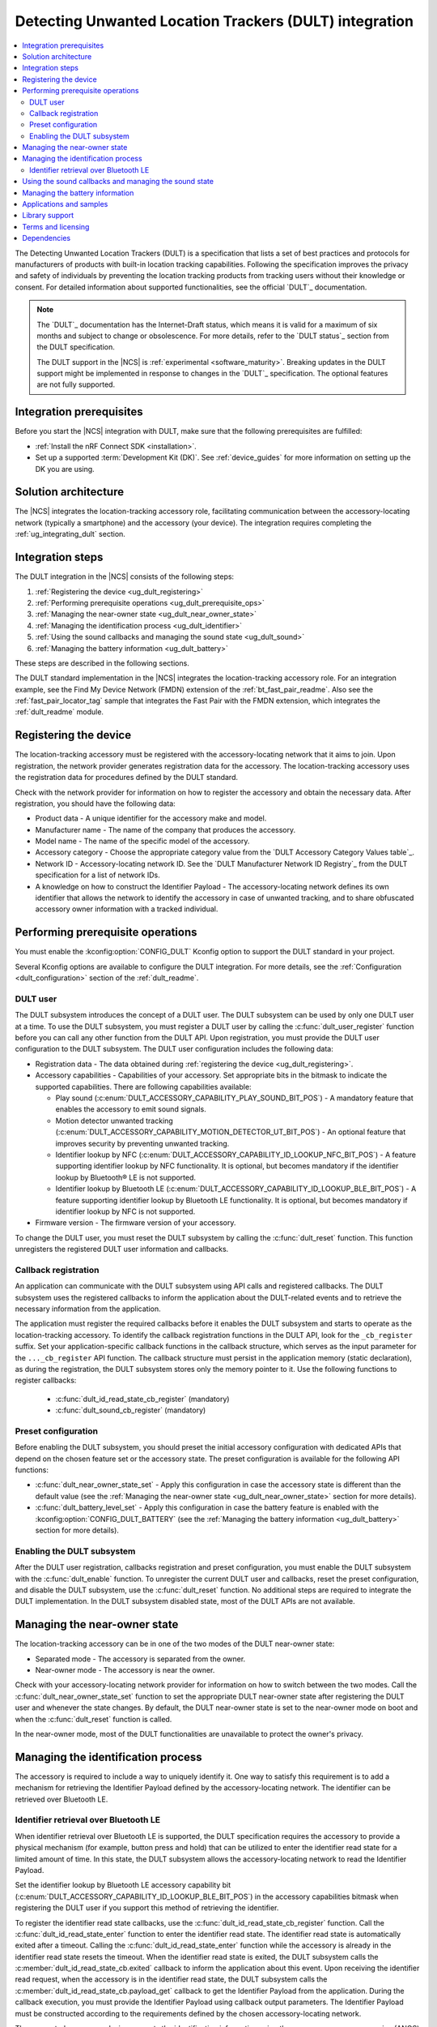 .. _ug_dult:

Detecting Unwanted Location Trackers (DULT) integration
#######################################################

.. contents::
   :local:
   :depth: 2

The Detecting Unwanted Location Trackers (DULT) is a specification that lists a set of best practices and protocols for manufacturers of products with built-in location tracking capabilities.
Following the specification improves the privacy and safety of individuals by preventing the location tracking products from tracking users without their knowledge or consent.
For detailed information about supported functionalities, see the official `DULT`_ documentation.

.. note::
   The `DULT`_ documentation has the Internet-Draft status, which means it is valid for a maximum of six months and subject to change or obsolescence.
   For more details, refer to the `DULT status`_ section from the DULT specification.

   The DULT support in the |NCS| is :ref:`experimental <software_maturity>`.
   Breaking updates in the DULT support might be implemented in response to changes in the `DULT`_ specification.
   The optional features are not fully supported.

Integration prerequisites
*************************

Before you start the |NCS| integration with DULT, make sure that the following prerequisites are fulfilled:

* :ref:`Install the nRF Connect SDK <installation>`.
* Set up a supported :term:`Development Kit (DK)`.
  See :ref:`device_guides` for more information on setting up the DK you are using.

Solution architecture
*********************

The |NCS| integrates the location-tracking accessory role, facilitating communication between the accessory-locating network (typically a smartphone) and the accessory (your device).
The integration requires completing the :ref:`ug_integrating_dult` section.

.. _ug_integrating_dult:

Integration steps
*****************

The DULT integration in the |NCS| consists of the following steps:

1. :ref:`Registering the device <ug_dult_registering>`
#. :ref:`Performing prerequisite operations <ug_dult_prerequisite_ops>`
#. :ref:`Managing the near-owner state <ug_dult_near_owner_state>`
#. :ref:`Managing the identification process <ug_dult_identifier>`
#. :ref:`Using the sound callbacks and managing the sound state <ug_dult_sound>`
#. :ref:`Managing the battery information <ug_dult_battery>`

These steps are described in the following sections.

The DULT standard implementation in the |NCS| integrates the location-tracking accessory role.
For an integration example, see the Find My Device Network (FMDN) extension of the :ref:`bt_fast_pair_readme`.
Also see the :ref:`fast_pair_locator_tag` sample that integrates the Fast Pair with the FMDN extension, which integrates the :ref:`dult_readme` module.

.. rst-class:: numbered-step

.. _ug_dult_registering:

Registering the device
***********************

The location-tracking accessory must be registered with the accessory-locating network that it aims to join.
Upon registration, the network provider generates registration data for the accessory.
The location-tracking accessory uses the registration data for procedures defined by the DULT standard.

Check with the network provider for information on how to register the accessory and obtain the necessary data.
After registration, you should have the following data:

* Product data - A unique identifier for the accessory make and model.
* Manufacturer name - The name of the company that produces the accessory.
* Model name - The name of the specific model of the accessory.
* Accessory category - Choose the appropriate category value from the `DULT Accessory Category Values table`_.
* Network ID - Accessory-locating network ID.
  See the `DULT Manufacturer Network ID Registry`_ from the DULT specification for a list of network IDs.
* A knowledge on how to construct the Identifier Payload - The accessory-locating network defines its own identifier that allows the network to identify the accessory in case of unwanted tracking, and to share obfuscated accessory owner information with a tracked individual.

.. rst-class:: numbered-step

.. _ug_dult_prerequisite_ops:

Performing prerequisite operations
**********************************

You must enable the :kconfig:option:`CONFIG_DULT` Kconfig option to support the DULT standard in your project.

Several Kconfig options are available to configure the DULT integration.
For more details, see the :ref:`Configuration <dult_configuration>` section of the :ref:`dult_readme`.

DULT user
=========

The DULT subsystem introduces the concept of a DULT user.
The DULT subsystem can be used by only one DULT user at a time.
To use the DULT subsystem, you must register a DULT user by calling the :c:func:`dult_user_register` function before you can call any other function from the DULT API.
Upon registration, you must provide the DULT user configuration to the DULT subsystem.
The DULT user configuration includes the following data:

* Registration data - The data obtained during :ref:`registering the device <ug_dult_registering>`.
* Accessory capabilities - Capabilities of your accessory.
  Set appropriate bits in the bitmask to indicate the supported capabilities.
  There are following capabilities available:

  * Play sound (:c:enum:`DULT_ACCESSORY_CAPABILITY_PLAY_SOUND_BIT_POS`) - A mandatory feature that enables the accessory to emit sound signals.
  * Motion detector unwanted tracking (:c:enum:`DULT_ACCESSORY_CAPABILITY_MOTION_DETECTOR_UT_BIT_POS`) - An optional feature that improves security by preventing unwanted tracking.
  * Identifier lookup by NFC (:c:enum:`DULT_ACCESSORY_CAPABILITY_ID_LOOKUP_NFC_BIT_POS`) - A feature supporting identifier lookup by NFC functionality.
    It is optional, but becomes mandatory if the identifier lookup by Bluetooth® LE is not supported.
  * Identifier lookup by Bluetooth LE (:c:enum:`DULT_ACCESSORY_CAPABILITY_ID_LOOKUP_BLE_BIT_POS`) - A feature supporting identifier lookup by Bluetooth LE functionality.
    It is optional, but becomes mandatory if identifier lookup by NFC is not supported.

* Firmware version - The firmware version of your accessory.

To change the DULT user, you must reset the DULT subsystem by calling the :c:func:`dult_reset` function.
This function unregisters the registered DULT user information and callbacks.

Callback registration
=====================

An application can communicate with the DULT subsystem using API calls and registered callbacks.
The DULT subsystem uses the registered callbacks to inform the application about the DULT-related events and to retrieve the necessary information from the application.

The application must register the required callbacks before it enables the DULT subsystem and starts to operate as the location-tracking accessory.
To identify the callback registration functions in the DULT API, look for the ``_cb_register`` suffix.
Set your application-specific callback functions in the callback structure, which serves as the input parameter for the ``..._cb_register`` API function.
The callback structure must persist in the application memory (static declaration), as during the registration, the DULT subsystem stores only the memory pointer to it.
Use the following functions to register callbacks:

  * :c:func:`dult_id_read_state_cb_register` (mandatory)
  * :c:func:`dult_sound_cb_register` (mandatory)

Preset configuration
====================

Before enabling the DULT subsystem, you should preset the initial accessory configuration with dedicated APIs that depend on the chosen feature set or the accessory state.
The preset configuration is available for the following API functions:

* :c:func:`dult_near_owner_state_set` - Apply this configuration in case the accessory state is different than the default value (see the :ref:`Managing the near-owner state <ug_dult_near_owner_state>` section for more details).
* :c:func:`dult_battery_level_set` - Apply this configuration in case the battery feature is enabled with the :kconfig:option:`CONFIG_DULT_BATTERY` (see the :ref:`Managing the battery information <ug_dult_battery>` section for more details).

Enabling the DULT subsystem
===========================

After the DULT user registration, callbacks registration and preset configuration, you must enable the DULT subsystem with the :c:func:`dult_enable` function.
To unregister the current DULT user and callbacks, reset the preset configuration, and disable the DULT subsystem, use the :c:func:`dult_reset` function.
No additional steps are required to integrate the DULT implementation.
In the DULT subsystem disabled state, most of the DULT APIs are not available.

.. rst-class:: numbered-step

.. _ug_dult_near_owner_state:

Managing the near-owner state
*****************************

The location-tracking accessory can be in one of the two modes of the DULT near-owner state:

* Separated mode - The accessory is separated from the owner.
* Near-owner mode - The accessory is near the owner.

Check with your accessory-locating network provider for information on how to switch between the two modes.
Call the :c:func:`dult_near_owner_state_set` function to set the appropriate DULT near-owner state after registering the DULT user and whenever the state changes.
By default, the DULT near-owner state is set to the near-owner mode on boot and when the :c:func:`dult_reset` function is called.

In the near-owner mode, most of the DULT functionalities are unavailable to protect the owner's privacy.

.. rst-class:: numbered-step

.. _ug_dult_identifier:

Managing the identification process
***********************************

The accessory is required to include a way to uniquely identify it.
One way to satisfy this requirement is to add a mechanism for retrieving the Identifier Payload defined by the accessory-locating network.
The identifier can be retrieved over Bluetooth LE.

Identifier retrieval over Bluetooth LE
======================================

When identifier retrieval over Bluetooth LE is supported, the DULT specification requires the accessory to provide a physical mechanism (for example, button press and hold) that can be utilized to enter the identifier read state for a limited amount of time.
In this state, the DULT subsystem allows the accessory-locating network to read the Identifier Payload.

Set the identifier lookup by Bluetooth LE accessory capability bit (:c:enum:`DULT_ACCESSORY_CAPABILITY_ID_LOOKUP_BLE_BIT_POS`) in the accessory capabilities bitmask when registering the DULT user if you support this method of retrieving the identifier.

To register the identifier read state callbacks, use the :c:func:`dult_id_read_state_cb_register` function.
Call the :c:func:`dult_id_read_state_enter` function to enter the identifier read state.
The identifier read state is automatically exited after a timeout.
Calling the :c:func:`dult_id_read_state_enter` function while the accessory is already in the identifier read state resets the timeout.
When the identifier read state is exited, the DULT subsystem calls the :c:member:`dult_id_read_state_cb.exited` callback to inform the application about this event.
Upon receiving the identifier read request, when the accessory is in the identifier read state, the DULT subsystem calls the :c:member:`dult_id_read_state_cb.payload_get` callback to get the Identifier Payload from the application.
During the callback execution, you must provide the Identifier Payload using callback output parameters.
The Identifier Payload must be constructed according to the requirements defined by the chosen accessory-locating network.

The connected non-owner device requests the identification information using the accessory non-owner service (ANOS) through GATT write operation.
The accessory responds with the Identifier Payload using the ANOS through GATT indication operation.
Configure the :kconfig:option:`CONFIG_DULT_BT_ANOS_ID_PAYLOAD_LEN_MAX` Kconfig option to set the maximum length of your accessory-locating network Identifier Payload.

.. rst-class:: numbered-step

.. _ug_dult_sound:

Using the sound callbacks and managing the sound state
******************************************************

The DULT specification requires the accessory to support the play sound functionality.
For details about the sound maker, see the `DULT Sound maker`_ section of the DULT documentation.

To integrate the play sound functionality, set the play sound accessory capability bit (:c:enum:`DULT_ACCESSORY_CAPABILITY_PLAY_SOUND_BIT_POS`) in the accessory capabilities bitmask.
You must do this when registering the DULT user to indicate support for this functionality.

There are following sound sources available:

* Bluetooth GATT (:c:enum:`DULT_SOUND_SRC_BT_GATT`) - Sound source type originating from the Bluetooth ANOS.
  The non-owner device can trigger the sound callbacks by sending the relevant request message over the DULT GATT service.
* External (:c:enum:`DULT_SOUND_SRC_EXTERNAL`) - Sound source type originating from the location unknown to the DULT module.
  The accessory-locating network often provides a native mechanism for playing sounds.
  The :c:enum:`DULT_SOUND_SRC_EXTERNAL` sound source is used to notify the DULT module that externally defined sound action is in progress.

To register the sound callbacks, use the :c:func:`dult_sound_cb_register` function.
All sound callbacks defined in the :c:struct:`dult_sound_cb` structure are mandatory to register:

* The sound start request is indicated by the :c:member:`dult_sound_cb.sound_start` callback.
  The minimum duration for the DULT sound action is defined by the :c:macro:`DULT_SOUND_DURATION_MIN_MS`.
  The upper layer determines the sound duration, and the duration must be greater than the value set in the :c:macro:`DULT_SOUND_DURATION_MIN_MS` macro.
* The sound stop request is indicated by the :c:member:`dult_sound_cb.sound_stop` callback.

All callbacks pass the sound source as a first parameter and only report the internal sound sources.
Currently, callbacks always use the :c:enum:`DULT_SOUND_SRC_BT_GATT` (internal) sound source.
The :c:enum:`DULT_SOUND_SRC_EXTERNAL` never appears as the callback parameter as the external sound source cannot originate from the DULT module.
You must treat all callbacks from the :c:struct:`dult_sound_cb` structure as requests.
The internal sound state of the DULT subsystem is not automatically changed on any callback event.
The state is only changed when you acknowledge such a request in your application using the :c:func:`dult_sound_state_update` function.
The application is the ultimate owner of the sound state and only notifies the DULT subsystem about each change.
The :c:func:`dult_sound_state_update` function should be called by the application on each sound state change as defined by the :c:struct:`dult_sound_state_param` structure.
All fields defined in this structure compose the sound state.
You must configure the following fields in the :c:struct:`dult_sound_state_param` structure that is passed to the :c:func:`dult_sound_state_update` function:

* Sound state active flag - Determines whether the sound is currently playing.
* Source of the new sound state - The sound source that triggered the sound state change.

The :c:func:`dult_sound_state_update` function can be used to change the sound state asynchronously, as it is often impossible to execute sound playing action on the speaker device in the context of the requesting callbacks.
Asynchronous support is also necessary to report sound state changes that are triggered by an external source unknown to the DULT subsystem.

.. rst-class:: numbered-step

.. _ug_dult_battery:

Managing the battery information
********************************

DULT battery information is an optional feature of the DULT GATT service.
You can enable the :kconfig:option:`CONFIG_DULT_BATTERY` Kconfig option to support the DULT battery information in your project.
Select the battery type that your device uses (see the :kconfig:option:`CONFIG_DULT_BATTERY_TYPE` choice configuration).
You can also configure the :kconfig:option:`CONFIG_DULT_BATTERY_LEVEL_CRITICAL_THR`, :kconfig:option:`CONFIG_DULT_BATTERY_LEVEL_LOW_THR`, and :kconfig:option:`CONFIG_DULT_BATTERY_LEVEL_MEDIUM_THR` Kconfig options to specify the mapping between a battery level expressed as a percentage value and battery levels defined in the `DULT`_ specification.
The battery level expressed as a percentage value is mapped to one of four battery levels defined in the DULT specification:

* Full battery level - The battery level is higher than the :kconfig:option:`CONFIG_DULT_BATTERY_LEVEL_MEDIUM_THR` Kconfig option threshold and less than or equal to 100%.
* Medium battery level - The battery level is higher than the :kconfig:option:`CONFIG_DULT_BATTERY_LEVEL_LOW_THR` Kconfig option threshold and less than or equal to the :kconfig:option:`CONFIG_DULT_BATTERY_LEVEL_MEDIUM_THR` Kconfig option threshold.
* Low battery level - The battery level is higher than the :kconfig:option:`CONFIG_DULT_BATTERY_LEVEL_CRITICAL_THR` Kconfig option threshold and less than or equal to the :kconfig:option:`CONFIG_DULT_BATTERY_LEVEL_LOW_THR` Kconfig option threshold.
* Critically low battery level - The battery level is higher than or equal to 0% and less than or equal to the :kconfig:option:`CONFIG_DULT_BATTERY_LEVEL_CRITICAL_THR` Kconfig option threshold.

When the battery information is enabled, you must call the :c:func:`dult_battery_level_set` function after registering the DULT user and before enabling DULT.
This function sets the current battery level.
To keep the battery level information accurate, you should set the battery level to the new value with the help of this function as soon as the device battery level changes.
If the :kconfig:option:`CONFIG_DULT_BATTERY` Kconfig option is disabled, the :c:func:`dult_battery_level_set` function must not be used.

Applications and samples
************************

The following sample use the DULT integration in the |NCS|:

* :ref:`fast_pair_locator_tag` sample (uses the FMDN extension of the :ref:`bt_fast_pair_readme` that integrates the DULT specification)

Library support
***************

The following |NCS| library support the DULT integration:

* :ref:`dult_readme` library implements the DULT specification and provides the APIs required for :ref:`ug_dult` with the |NCS|.

Terms and licensing
*******************

The use of DULT may be subject to terms and licensing.
Refer to the official `DULT`_ documentation for development-related licensing information.

Dependencies
************

The following are the required dependencies for the DULT integration:

* :ref:`zephyr:bluetooth`
